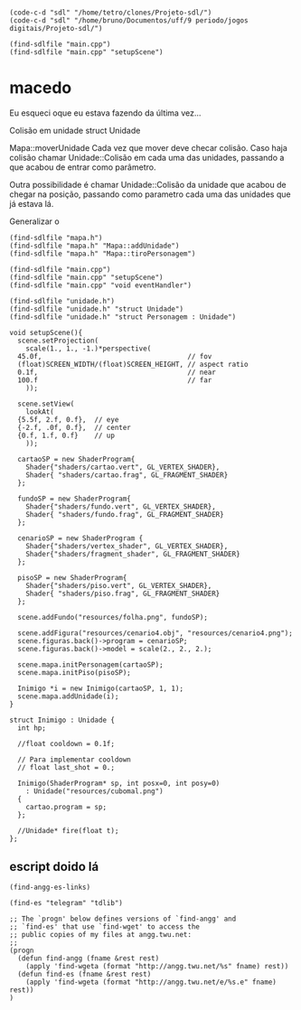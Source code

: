 *  

#+name: e-script begin
#+begin_src elisp
  (code-c-d "sdl" "/home/tetro/clones/Projeto-sdl/")
  (code-c-d "sdl" "/home/bruno/Documentos/uff/9 periodo/jogos digitais/Projeto-sdl/")

  (find-sdlfile "main.cpp")
  (find-sdlfile "main.cpp" "setupScene")
#+end_src

*                                        macedo
Eu esqueci oque eu estava fazendo da última vez... 

Colisão em unidade
struct Unidade

Mapa::moverUnidade
Cada vez que mover deve checar colisão.
Caso haja colisão chamar Unidade::Colisão em cada uma
das unidades, passando a que acabou de entrar como parâmetro.

Outra possibilidade é chamar Unidade::Colisão da unidade
que acabou de chegar na posição, passando como parametro
cada uma das unidades que já estava lá.

Generalizar o 


#+begin_src elisp
(find-sdlfile "mapa.h")
(find-sdlfile "mapa.h" "Mapa::addUnidade")
(find-sdlfile "mapa.h" "Mapa::tiroPersonagem")

(find-sdlfile "main.cpp")
(find-sdlfile "main.cpp" "setupScene")
(find-sdlfile "main.cpp" "void eventHandler")

(find-sdlfile "unidade.h")
(find-sdlfile "unidade.h" "struct Unidade")
(find-sdlfile "unidade.h" "struct Personagem : Unidade")
#+end_src

#+name: main.cpp
#+begin_src c++
  void setupScene(){
    scene.setProjection(
      scale(1., 1., -1.)*perspective(
	45.0f,                                    // fov
	(float)SCREEN_WIDTH/(float)SCREEN_HEIGHT, // aspect ratio
	0.1f,                                     // near
	100.f                                     // far
      ));

    scene.setView(
      lookAt(
	{5.5f, 2.f, 0.f},  // eye
	{-2.f, .0f, 0.f},  // center
	{0.f, 1.f, 0.f}    // up
      ));

    cartaoSP = new ShaderProgram{
      Shader{"shaders/cartao.vert", GL_VERTEX_SHADER},
      Shader{ "shaders/cartao.frag", GL_FRAGMENT_SHADER}
    };

    fundoSP = new ShaderProgram{
      Shader{"shaders/fundo.vert", GL_VERTEX_SHADER},
      Shader{ "shaders/fundo.frag", GL_FRAGMENT_SHADER}
    };

    cenarioSP = new ShaderProgram {
      Shader{"shaders/vertex_shader", GL_VERTEX_SHADER},
      Shader{"shaders/fragment_shader", GL_FRAGMENT_SHADER}
    };

    pisoSP = new ShaderProgram{
      Shader{"shaders/piso.vert", GL_VERTEX_SHADER},
      Shader{ "shaders/piso.frag", GL_FRAGMENT_SHADER}
    };

    scene.addFundo("resources/folha.png", fundoSP);

    scene.addFigura("resources/cenario4.obj", "resources/cenario4.png");
    scene.figuras.back()->program = cenarioSP;
    scene.figuras.back()->model = scale(2., 2., 2.);

    scene.mapa.initPersonagem(cartaoSP);
    scene.mapa.initPiso(pisoSP);

    Inimigo *i = new Inimigo(cartaoSP, 1, 1);
    scene.mapa.addUnidade(i);
  }
#+end_src


#+name: unidade.h
#+begin_src c++ 
  struct Inimigo : Unidade {
    int hp;

    //float cooldown = 0.1f;

    // Para implementar cooldown
    // float last_shot = 0.;

    Inimigo(ShaderProgram* sp, int posx=0, int posy=0)
      : Unidade("resources/cubomal.png")
    {
      cartao.program = sp;
    };

    //Unidade* fire(float t);
  };
#+end_src


** escript doido lá
#+name: find-angg-links
#+begin_src elisp
(find-angg-es-links)

(find-es "telegram" "tdlib")

;; The `progn' below defines versions of `find-angg' and
;; `find-es' that use `find-wget' to access the
;; public copies of my files at angg.twu.net:
;;
(progn
  (defun find-angg (fname &rest rest)
    (apply 'find-wgeta (format "http://angg.twu.net/%s" fname) rest))
  (defun find-es (fname &rest rest)
    (apply 'find-wgeta (format "http://angg.twu.net/e/%s.e" fname) rest))
)
#+end_src
